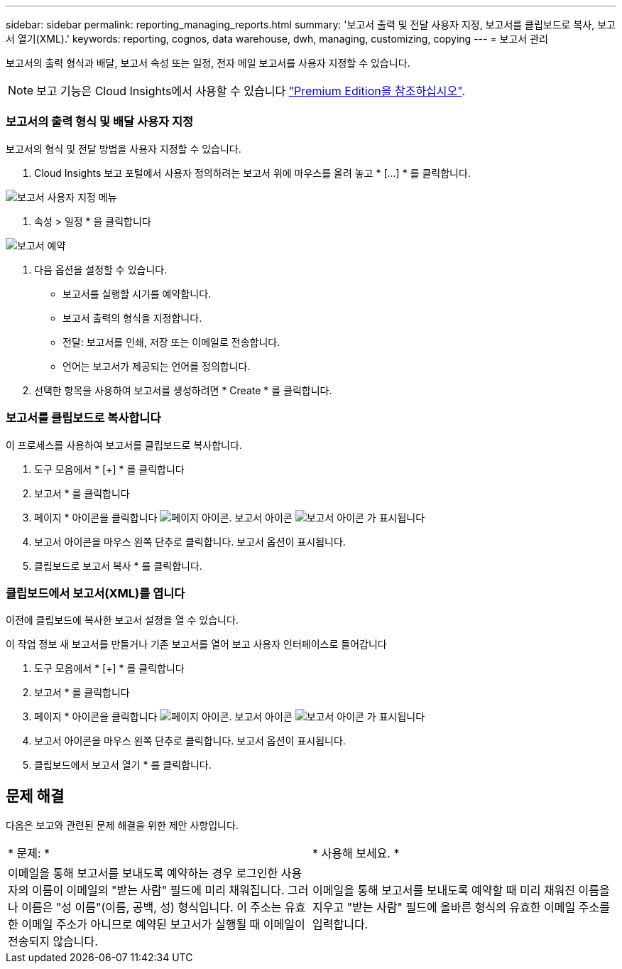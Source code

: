 ---
sidebar: sidebar 
permalink: reporting_managing_reports.html 
summary: '보고서 출력 및 전달 사용자 지정, 보고서를 클립보드로 복사, 보고서 열기(XML).' 
keywords: reporting, cognos, data warehouse, dwh, managing, customizing, copying 
---
= 보고서 관리


[role="lead"]
보고서의 출력 형식과 배달, 보고서 속성 또는 일정, 전자 메일 보고서를 사용자 지정할 수 있습니다.


NOTE: 보고 기능은 Cloud Insights에서 사용할 수 있습니다 link:concept_subscribing_to_cloud_insights.html["Premium Edition을 참조하십시오"].



=== 보고서의 출력 형식 및 배달 사용자 지정

보고서의 형식 및 전달 방법을 사용자 지정할 수 있습니다.

. Cloud Insights 보고 포털에서 사용자 정의하려는 보고서 위에 마우스를 올려 놓고 * [...] * 를 클릭합니다.


image:ReportCustomizationMenu.png["보고서 사용자 지정 메뉴"]

. 속성 > 일정 * 을 클릭합니다


image:ReportSchedule.png["보고서 예약"]

. 다음 옵션을 설정할 수 있습니다.
+
** 보고서를 실행할 시기를 예약합니다.
** 보고서 출력의 형식을 지정합니다.
** 전달: 보고서를 인쇄, 저장 또는 이메일로 전송합니다.
** 언어는 보고서가 제공되는 언어를 정의합니다.


. 선택한 항목을 사용하여 보고서를 생성하려면 * Create * 를 클릭합니다.




=== 보고서를 클립보드로 복사합니다

이 프로세스를 사용하여 보고서를 클립보드로 복사합니다.

. 도구 모음에서 * [+] * 를 클릭합니다
. 보고서 * 를 클릭합니다
. 페이지 * 아이콘을 클릭합니다 image:PageIcon.png["페이지 아이콘"]. 보고서 아이콘 image:ReportIcon.png["보고서 아이콘"] 가 표시됩니다
. 보고서 아이콘을 마우스 왼쪽 단추로 클릭합니다. 보고서 옵션이 표시됩니다.
. 클립보드로 보고서 복사 * 를 클릭합니다.




=== 클립보드에서 보고서(XML)를 엽니다

이전에 클립보드에 복사한 보고서 설정을 열 수 있습니다.

이 작업 정보 새 보고서를 만들거나 기존 보고서를 열어 보고 사용자 인터페이스로 들어갑니다

. 도구 모음에서 * [+] * 를 클릭합니다
. 보고서 * 를 클릭합니다
. 페이지 * 아이콘을 클릭합니다 image:PageIcon.png["페이지 아이콘"]. 보고서 아이콘 image:ReportIcon.png["보고서 아이콘"] 가 표시됩니다
. 보고서 아이콘을 마우스 왼쪽 단추로 클릭합니다. 보고서 옵션이 표시됩니다.
. 클립보드에서 보고서 열기 * 를 클릭합니다.




== 문제 해결

다음은 보고와 관련된 문제 해결을 위한 제안 사항입니다.

|===


| * 문제: * | * 사용해 보세요. * 


| 이메일을 통해 보고서를 보내도록 예약하는 경우 로그인한 사용자의 이름이 이메일의 "받는 사람" 필드에 미리 채워집니다. 그러나 이름은 "성 이름"(이름, 공백, 성) 형식입니다. 이 주소는 유효한 이메일 주소가 아니므로 예약된 보고서가 실행될 때 이메일이 전송되지 않습니다. | 이메일을 통해 보고서를 보내도록 예약할 때 미리 채워진 이름을 지우고 "받는 사람" 필드에 올바른 형식의 유효한 이메일 주소를 입력합니다. 
|===